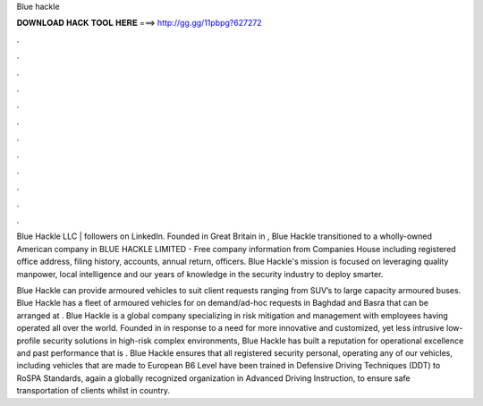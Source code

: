 Blue hackle



𝐃𝐎𝐖𝐍𝐋𝐎𝐀𝐃 𝐇𝐀𝐂𝐊 𝐓𝐎𝐎𝐋 𝐇𝐄𝐑𝐄 ===> http://gg.gg/11pbpg?627272



.



.



.



.



.



.



.



.



.



.



.



.

Blue Hackle LLC | followers on LinkedIn. Founded in Great Britain in , Blue Hackle transitioned to a wholly-owned American company in  BLUE HACKLE LIMITED - Free company information from Companies House including registered office address, filing history, accounts, annual return, officers. Blue Hackle's mission is focused on leveraging quality manpower, local intelligence and our years of knowledge in the security industry to deploy smarter.

Blue Hackle can provide armoured vehicles to suit client requests ranging from SUV’s to large capacity armoured buses. Blue Hackle has a fleet of armoured vehicles for on demand/ad-hoc requests in Baghdad and Basra that can be arranged at . Blue Hackle is a global company specializing in risk mitigation and management with employees having operated all over the world. Founded in in response to a need for more innovative and customized, yet less intrusive low-profile security solutions in high-risk complex environments, Blue Hackle has built a reputation for operational excellence and past performance that is . Blue Hackle ensures that all registered security personal, operating any of our vehicles, including vehicles that are made to European B6 Level have been trained in Defensive Driving Techniques (DDT) to RoSPA Standards, again a globally recognized organization in Advanced Driving Instruction, to ensure safe transportation of clients whilst in country.
